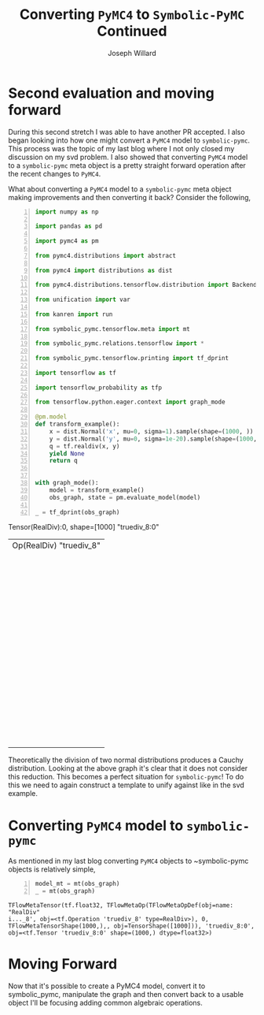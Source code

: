 #+LaTeX_HEADER: \usepackage{amsmath, amsfonts, listings, amsthm, mathtools, graphicx, tkz-graph, tikz, outlines, fixmath, marginnote, pdfpages, mathrsfs, mathtools, inputenc, todonotes, placeins, bm}
#+Title: Converting ~PyMC4~ to ~Symbolic-PyMC~ Continued
#+AUTHOR: Joseph Willard
#+LaTeX: \setcounter{secnumdepth}{0}
#+LaTeX: \newpage
#+STARTUP: hideblocks indent hidestars
#+OPTIONS: ^:nil toc:nil d:(not "logbook" "todo" "note" "notes") tex:t |:t broken-links:mark
#+SELECT_TAGS: export
#+EXCLUDE_TAGS: noexport

#+PROPERTY: header-args :session tf :exports both :eval never-export :results output drawer replace
#+PROPERTY: header-args:text :eval never
#+OPTIONS: toc:nil

* Second evaluation and moving forward
During this second stretch I was able to have another PR accepted. I
also began looking into how one might convert a ~PyMC4~ model to
~symbolic-pymc~. This process was the topic of my last blog where I
not only closed my discussion on my svd problem. I also showed that
converting ~PyMC4~ model to a ~symbolic-pymc~ meta object is a pretty
straight forward operation after the recent changes to ~PyMC4~. 

    What about converting a ~PyMC4~ model to a ~symbolic-pymc~ meta object
making improvements and then converting it back? Consider the following,

#+BEGIN_SRC python -n :exports both :results output :wrap "src python :eval never"
  import numpy as np

  import pandas as pd

  import pymc4 as pm

  from pymc4.distributions import abstract

  from pymc4 import distributions as dist

  from pymc4.distributions.tensorflow.distribution import BackendDistribution

  from unification import var

  from kanren import run

  from symbolic_pymc.tensorflow.meta import mt

  from symbolic_pymc.relations.tensorflow import *

  from symbolic_pymc.tensorflow.printing import tf_dprint

  import tensorflow as tf

  import tensorflow_probability as tfp

  from tensorflow.python.eager.context import graph_mode  

  @pm.model
  def transform_example():
      x = dist.Normal('x', mu=0, sigma=1).sample(shape=(1000, ))
      y = dist.Normal('y', mu=0, sigma=1e-20).sample(shape=(1000, ))
      q = tf.realdiv(x, y)
      yield None
      return q


  with graph_mode():
      model = transform_example()
      obs_graph, state = pm.evaluate_model(model)

  _ = tf_dprint(obs_graph)
#+END_SRC

#+RESULTS:
:RESULTS:
Tensor(RealDiv):0,	shape=[1000]	"truediv_8:0"
|  Op(RealDiv)	"truediv_8"
|  |  Tensor(Reshape):0,	shape=[1000]	"x_9_1/sample/Reshape:0"
|  |  |  Op(Reshape)	"x_9_1/sample/Reshape"
|  |  |  |  Tensor(Add):0,	shape=[1000]	"x_9_1/sample/add:0"
|  |  |  |  |  Op(Add)	"x_9_1/sample/add"
|  |  |  |  |  |  Tensor(Mul):0,	shape=[1000]	"x_9_1/sample/mul:0"
|  |  |  |  |  |  |  Op(Mul)	"x_9_1/sample/mul"
|  |  |  |  |  |  |  |  Tensor(Add):0,	shape=[1000]	"x_9_1/sample/random_normal:0"
|  |  |  |  |  |  |  |  |  Op(Add)	"x_9_1/sample/random_normal"
|  |  |  |  |  |  |  |  |  |  Tensor(Mul):0,	shape=[1000]	"x_9_1/sample/random_normal/mul:0"
|  |  |  |  |  |  |  |  |  |  |  Op(Mul)	"x_9_1/sample/random_normal/mul"
|  |  |  |  |  |  |  |  |  |  |  |  Tensor(RandomStandardNormal):0,	shape=[1000]	"x_9_1/sample/random_normal/RandomStandardNormal:0"
|  |  |  |  |  |  |  |  |  |  |  |  |  Op(RandomStandardNormal)	"x_9_1/sample/random_normal/RandomStandardNormal"
|  |  |  |  |  |  |  |  |  |  |  |  |  |  Tensor(ConcatV2):0,	shape=[1]	"x_9_1/sample/concat:0"
|  |  |  |  |  |  |  |  |  |  |  |  |  |  |  Op(ConcatV2)	"x_9_1/sample/concat"
|  |  |  |  |  |  |  |  |  |  |  |  |  |  |  |  Tensor(Const):0,	shape=[1]	"x_9_1/sample/concat/values_0:0"
|  |  |  |  |  |  |  |  |  |  |  |  |  |  |  |  Tensor(Identity):0,	shape=[0]	"x_9_1/sample/x_9/batch_shape_tensor/batch_shape:0"
|  |  |  |  |  |  |  |  |  |  |  |  |  |  |  |  |  Op(Identity)	"x_9_1/sample/x_9/batch_shape_tensor/batch_shape"
|  |  |  |  |  |  |  |  |  |  |  |  |  |  |  |  |  |  Tensor(Const):0,	shape=[0]	"x_9_1/sample/x_9/batch_shape_tensor/Const:0"
|  |  |  |  |  |  |  |  |  |  |  |  |  |  |  |  Tensor(Const):0,	shape=[]	"x_9_1/sample/concat/axis:0"
|  |  |  |  |  |  |  |  |  |  |  |  Tensor(Const):0,	shape=[]	"x_9_1/sample/random_normal/stddev:0"
|  |  |  |  |  |  |  |  |  |  Tensor(Const):0,	shape=[]	"x_9_1/sample/random_normal/mean:0"
|  |  |  |  |  |  |  |  Tensor(Const):0,	shape=[]	"x_9/scale:0"
|  |  |  |  |  |  Tensor(Const):0,	shape=[]	"x_9/loc:0"
|  |  |  |  Tensor(ConcatV2):0,	shape=[1]	"x_9_1/sample/concat_1:0"
|  |  |  |  |  Op(ConcatV2)	"x_9_1/sample/concat_1"
|  |  |  |  |  |  Tensor(Const):0,	shape=[1]	"x_9_1/sample/sample_shape:0"
|  |  |  |  |  |  Tensor(StridedSlice):0,	shape=[0]	"x_9_1/sample/strided_slice:0"
|  |  |  |  |  |  |  Op(StridedSlice)	"x_9_1/sample/strided_slice"
|  |  |  |  |  |  |  |  Tensor(Const):0,	shape=[1]	"x_9_1/sample/Shape:0"
|  |  |  |  |  |  |  |  Tensor(Const):0,	shape=[1]	"x_9_1/sample/strided_slice/stack:0"
|  |  |  |  |  |  |  |  Tensor(Const):0,	shape=[1]	"x_9_1/sample/strided_slice/stack_1:0"
|  |  |  |  |  |  |  |  Tensor(Const):0,	shape=[1]	"x_9_1/sample/strided_slice/stack_2:0"
|  |  |  |  |  |  Tensor(Const):0,	shape=[]	"x_9_1/sample/concat_1/axis:0"
|  |  Tensor(Reshape):0,	shape=[1000]	"y_9_1/sample/Reshape:0"
|  |  |  Op(Reshape)	"y_9_1/sample/Reshape"
|  |  |  |  Tensor(Add):0,	shape=[1000]	"y_9_1/sample/add:0"
|  |  |  |  |  Op(Add)	"y_9_1/sample/add"
|  |  |  |  |  |  Tensor(Mul):0,	shape=[1000]	"y_9_1/sample/mul:0"
|  |  |  |  |  |  |  Op(Mul)	"y_9_1/sample/mul"
|  |  |  |  |  |  |  |  Tensor(Add):0,	shape=[1000]	"y_9_1/sample/random_normal:0"
|  |  |  |  |  |  |  |  |  Op(Add)	"y_9_1/sample/random_normal"
|  |  |  |  |  |  |  |  |  |  Tensor(Mul):0,	shape=[1000]	"y_9_1/sample/random_normal/mul:0"
|  |  |  |  |  |  |  |  |  |  |  Op(Mul)	"y_9_1/sample/random_normal/mul"
|  |  |  |  |  |  |  |  |  |  |  |  Tensor(RandomStandardNormal):0,	shape=[1000]	"y_9_1/sample/random_normal/RandomStandardNormal:0"
|  |  |  |  |  |  |  |  |  |  |  |  |  Op(RandomStandardNormal)	"y_9_1/sample/random_normal/RandomStandardNormal"
|  |  |  |  |  |  |  |  |  |  |  |  |  |  Tensor(ConcatV2):0,	shape=[1]	"y_9_1/sample/concat:0"
|  |  |  |  |  |  |  |  |  |  |  |  |  |  |  Op(ConcatV2)	"y_9_1/sample/concat"
|  |  |  |  |  |  |  |  |  |  |  |  |  |  |  |  Tensor(Const):0,	shape=[1]	"y_9_1/sample/concat/values_0:0"
|  |  |  |  |  |  |  |  |  |  |  |  |  |  |  |  Tensor(Identity):0,	shape=[0]	"y_9_1/sample/y_9/batch_shape_tensor/batch_shape:0"
|  |  |  |  |  |  |  |  |  |  |  |  |  |  |  |  |  Op(Identity)	"y_9_1/sample/y_9/batch_shape_tensor/batch_shape"
|  |  |  |  |  |  |  |  |  |  |  |  |  |  |  |  |  |  Tensor(Const):0,	shape=[0]	"y_9_1/sample/y_9/batch_shape_tensor/Const:0"
|  |  |  |  |  |  |  |  |  |  |  |  |  |  |  |  Tensor(Const):0,	shape=[]	"y_9_1/sample/concat/axis:0"
|  |  |  |  |  |  |  |  |  |  |  |  Tensor(Const):0,	shape=[]	"y_9_1/sample/random_normal/stddev:0"
|  |  |  |  |  |  |  |  |  |  Tensor(Const):0,	shape=[]	"y_9_1/sample/random_normal/mean:0"
|  |  |  |  |  |  |  |  Tensor(Const):0,	shape=[]	"y_9/scale:0"
|  |  |  |  |  |  Tensor(Const):0,	shape=[]	"y_9/loc:0"
|  |  |  |  Tensor(ConcatV2):0,	shape=[1]	"y_9_1/sample/concat_1:0"
|  |  |  |  |  Op(ConcatV2)	"y_9_1/sample/concat_1"
|  |  |  |  |  |  Tensor(Const):0,	shape=[1]	"y_9_1/sample/sample_shape:0"
|  |  |  |  |  |  Tensor(StridedSlice):0,	shape=[0]	"y_9_1/sample/strided_slice:0"
|  |  |  |  |  |  |  Op(StridedSlice)	"y_9_1/sample/strided_slice"
|  |  |  |  |  |  |  |  Tensor(Const):0,	shape=[1]	"y_9_1/sample/Shape:0"
|  |  |  |  |  |  |  |  Tensor(Const):0,	shape=[1]	"y_9_1/sample/strided_slice/stack:0"
|  |  |  |  |  |  |  |  Tensor(Const):0,	shape=[1]	"y_9_1/sample/strided_slice/stack_1:0"
|  |  |  |  |  |  |  |  Tensor(Const):0,	shape=[1]	"y_9_1/sample/strided_slice/stack_2:0"
|  |  |  |  |  |  Tensor(Const):0,	shape=[]	"y_9_1/sample/concat_1/axis:0"
:END:

Theoretically the division of two normal distributions produces a
Cauchy distribution. Looking at the above graph it's clear that it
does not consider this reduction. This becomes a perfect situation for
~symbolic-pymc~! To do this we need to again construct a template to
unify against like in the svd example. 

* Converting ~PyMC4~ model to ~symbolic-pymc~
As mentioned in my last blog converting ~PyMC4~ objects to
~symbolic-pymc objects is relatively simple,

 #+BEGIN_SRC python  -n :results value pp :wrap "src python :eval never"
   model_mt = mt(obs_graph)
   _ = mt(obs_graph)
 #+END_SRC

 #+RESULTS:
 : TFlowMetaTensor(tf.float32, TFlowMetaOp(TFlowMetaOpDef(obj=name: "RealDiv"
 : i..._8', obj=<tf.Operation 'truediv_8' type=RealDiv>), 0, TFlowMetaTensorShape(1000,),, obj=TensorShape([1000])), 'truediv_8:0', obj=<tf.Tensor 'truediv_8:0' shape=(1000,) dtype=float32>)

* COMMENT manipulating the ~symbolic-pymc~ graph
This is where things become difficult and encapsulates my work moving
forward. To manipulate the graph we would do the following.

#+BEGIN_SRC python -n :exports both :results output :wrap "src python :eval never"
  from kanren import lall, eq, run
  from unification import var
  from symbolic_pymc.relations.graph import graph_applyo
  from symbolic_pymc.etuple import ExpressionTuple
  from tensorflow_probability.python.internal import tensor_util

  def cauchy_reduceo(expanded_term, reduced_term):
      X_mt = tfp_normal(0, 1)
      Y_mt = tfp_normal(0, 1)
      cauchy_mt = tfp_cauchy(0, 1)
      Q_mt = mt.realdiv(X_mt, Y_mt, name=var())
      return lall(eq(expanded_term, Q_mt),
                  eq(reduced_term, cauchy_mt))

  def simplify_graph(expanded_term):
      with graph_mode():
          expanded_term = mt(expanded_term)
          reduced_term = var()
          graph_goal = graph_applyo(cauchy_reduceo, expanded_term, reduced_term)
          res = run(1, reduced_term, graph_goal)
          res_tf = res[0].eval_obj.reify()
          return res_tf


  def tfp_normal(loc, scale, n=1000):
      # might need n (to track)

      sampled = var()
      return mt.add(mt.mul(sampled, scale, name=var()), loc, name=var())


  def tfp_cauchy(loc, scale, n=1000):

      shape = mt.concat(0, [[n], batch_shape_tensor(loc, scale)])
      probs = mt.random.uniform(shape=shape.obj, minval=0., maxval=1.)
      return mt.add(float(loc),
                    mt.mul(float(scale),
                           mt.tan(mt.mul(np.pi, mt.sub(probs, .5, name=var())), 
                                  name=var()), name=var()), name=var())


  def batch_shape_tensor(loc, scale):
    t = mt.broadcast_dynamic_shape(
        mt.shape(input=tensor_util.convert_immutable_to_tensor(loc)),
        mt.shape(input=tensor_util.convert_immutable_to_tensor(scale)))
    return t
#+END_SRC

#+RESULTS:
#+BEGIN_src python :eval never
#+END_src

In the above code tfp_normal and tfp_cauchy are created to unify
against tfp.distributions.normal and tfp.distributions.cauchy. Now
would be a good time to mention that symbolic-pymc no longer disables
eager mode by default. The way around this is with tensorflow's own
graph_mode as shown above in simplify_graph.

Another thing to point out is that symbolic-pymc has access to most of
tensorflow's api and using it is as simple as calling "mt.API_NAME"
for example mt.add(1, 2). What this does in the background is searches
for the operation through op_def_library.OpDefLibrary and returns the
corresponding meta object. It is important to use the "mt"
representation because it allows us to use logic variables; var() from
the unification library.

#+BEGIN_SRC python -n :exports both :results output :wrap "src python :eval never"
  with graph_mode():
      X_mt = mt.reshape(tfp_normal(0, 1), shape=(1000,), name=var())
      Y_mt = mt.reshape(tfp_normal(0, 1), shape=(1000,), name=var())
      Q_mt = mt.realdiv(X_mt, Y_mt, name=var())

  _ = tf_dprint(Q_mt)
#+END_SRC

#+RESULTS:
#+BEGIN_src python :eval never
Tensor(RealDiv):0,	shape=Unknown	"~_6368"
|  Op(RealDiv)	"~_6365"
|  |  Tensor(Reshape):0,	shape=Unknown	"~_6352"
|  |  |  Op(Reshape)	"~_6349"
|  |  |  |  Tensor(Add):0,	shape=Unknown	"~_6348"
|  |  |  |  |  Op(Add)	"~_6345"
|  |  |  |  |  |  Tensor(Mul):0,	shape=Unknown	"~_6344"
|  |  |  |  |  |  |  Op(Mul)	"~_6341"
|  |  |  |  |  |  |  |  Tensor(Add):0,	shape=[1000]	"random_normal_1353:0"
|  |  |  |  |  |  |  |  |  Op(Add)	"random_normal_1353"
|  |  |  |  |  |  |  |  |  |  Tensor(Mul):0,	shape=[1000]	"random_normal_1353/mul:0"
|  |  |  |  |  |  |  |  |  |  |  Op(Mul)	"random_normal_1353/mul"
|  |  |  |  |  |  |  |  |  |  |  |  Tensor(RandomStandardNormal):0,	shape=[1000]	"random_normal_1353/RandomStandardNormal:0"
|  |  |  |  |  |  |  |  |  |  |  |  |  Op(RandomStandardNormal)	"random_normal_1353/RandomStandardNormal"
|  |  |  |  |  |  |  |  |  |  |  |  |  |  Tensor(Const):0,	shape=Unknown	"random_normal_1353/shape:0"
|  |  |  |  |  |  |  |  |  |  |  |  Tensor(Const):0,	shape=Unknown	"random_normal_1353/stddev:0"
|  |  |  |  |  |  |  |  |  |  Tensor(Const):0,	shape=Unknown	"random_normal_1353/mean:0"
|  |  |  |  |  |  |  |  Tensor(Const):0,	shape=Unknown	"Const_17689:0"
|  |  |  |  |  |  Tensor(Const):0,	shape=Unknown	"Const_17690:0"
|  |  |  |  (TFlowMetaConstant(obj=<tf.Tensor 'Const_17691:0' shape=() dtype=int32>),)
|  |  Tensor(Reshape):0,	shape=Unknown	"~_6364"
|  |  |  Op(Reshape)	"~_6361"
|  |  |  |  Tensor(Add):0,	shape=Unknown	"~_6360"
|  |  |  |  |  Op(Add)	"~_6357"
|  |  |  |  |  |  Tensor(Mul):0,	shape=Unknown	"~_6356"
|  |  |  |  |  |  |  Op(Mul)	"~_6353"
|  |  |  |  |  |  |  |  Tensor(Add):0,	shape=[1000]	"random_normal_1354:0"
|  |  |  |  |  |  |  |  |  ...
|  |  |  |  |  |  |  |  Tensor(Const):0,	shape=Unknown	"Const_17696:0"
|  |  |  |  |  |  Tensor(Const):0,	shape=Unknown	"Const_17697:0"
|  |  |  |  (TFlowMetaConstant(obj=<tf.Tensor 'Const_17698:0' shape=() dtype=int32>),)
#+END_src


* Moving Forward
Now that it's possible to create a PyMC4 model, convert it to
symbolic_pymc, manipulate the graph and then convert back to a usable
object I'll be focusing adding common algebraic operations.
* Next steps :noexport:
Using the above template we need to match it to our model. Following
this we can replace it with a Cauchy representation and translate that
back for use. To properly unify it though we need to make certain
fields logic variables. This is where the next issue that needs to be
tackled starts. In particular, one of the objects that "mt" does not
properly use is ~tf.random.normal~. I need this to work to apply the
correct logic variables to make unification possible. In the next few
weeks I'll be tackling this as well as adding basic algebra substitutions.
 
* Converting ~symbolic-pymc model to ~PyMC4~ :noexport:
After we've manipulated the graph we now need to convert the resulting
object back. We can do this with the following,

* Ideas                                                            :noexport:
** Look at Automatic Re-centering and Re-scaling
*** Convert to pymc4 using tensorflow
**** Look at https://colab.research.google.com/github/tensorflow/probability/blob/master/tensorflow_probability/examples/jupyter_notebooks/HLM_TFP_R_Stan.ipynb#scrollTo=QkchUh3V382r 
***** Section 6

* Porting theano ideas :noexport:
#+NAME:
#+BEGIN_SRC python -n :exports both :results output
  def optimize_graph(x, optimization, return_graph=None, in_place=False):
      """Easily optimize Theano graphs.

      Apply an optimization to either the graph formed by a Theano variable or an
      existing graph and return the resulting optimized graph.

      When given an existing `FunctionGraph`, the optimization is
      performed without side-effects (i.e. won't change the given graph).

      """
      if not isinstance(x, tt_FunctionGraph):
          inputs = tt_inputs([x])
          outputs = [x]
          model_memo = clone_get_equiv(inputs, outputs, copy_orphans=False)
          cloned_inputs = [model_memo[i] for i in inputs if not isinstance(i, tt.Constant)]
          cloned_outputs = [model_memo[i] for i in outputs]

          x_graph = FunctionGraph(cloned_inputs, cloned_outputs, clone=False)
          x_graph.memo = model_memo

          if return_graph is None:
              return_graph = False
      else:
          x_graph = x

          if return_graph is None:
              return_graph = True

      x_graph_opt = x_graph if in_place else x_graph.clone()
      _ = optimization.optimize(x_graph_opt)

      if return_graph:
          res = x_graph_opt
      else:
          res = x_graph_opt.outputs
          if len(res) == 1:
              res, = res
      return res


  def canonicalize(x, **kwargs):
      """Canonicalize a Theano variable and/or graph."""
      return optimize_graph(x, canonicalize_opt, **kwargs)

#+END_SRC

#+CAPTION:

* work :noexport:

#+BEGIN_SRC python -n :exports both :results output
  import numpy as np
  import pandas as pd

  import pymc4 as pm

  from pymc4.distributions import abstract

  from pymc4 import distributions as dist

  from pymc4.distributions.tensorflow.distribution import BackendDistribution

  from unification import var

  from kanren import run

  from symbolic_pymc.tensorflow.meta import mt

  from symbolic_pymc.relations.tensorflow import *

  import tensorflow as tf

  import tensorflow_probability as tfp

  from tensorflow.python.eager.context import graph_mode

  from symbolic_pymc.tensorflow.printing import tf_dprint
  # from tensorflow.python.framework.ops import disable_eager_execution
  # disable_eager_execution()

  data = pd.read_csv('https://github.com/pymc-devs/pymc3/raw/master/pymc3/examples/data/radon.csv')
  county_names = data.county.unique()
  county_idx = data.county_code.values

  n_counties = len(data.county.unique())

  @pm.model
  def model_centered():
      mu_a = yield dist.Normal('mu_a', mu=0., sigma=100**2)
      sigma_a = yield dist.HalfNormal('sigma_a', mu=0., sigma=100**2)
      mu_b = yield dist.Normal('mu_b', mu=0., sigma=100**2)
      sigma_b = yield dist.HalfNormal('sigma_b', mu=0., sigma=100**2)
      # this gets recentered and rescaled:
      # N(mu_a, sigma_a**2) == sigma_a * N(0, 1) + mu_a
      a = yield dist.Normal('a', mu=mu_a, sigma=sigma_a, shape=n_counties)
      # this gets recentered and rescaled:
      # N(mu_b, sigma_b**2) == sigma_b * N(0, 1) + mu_b
      b = yield dist.Normal('b', mu=mu_b, sigma=sigma_b, shape=n_counties)    
      eps = yield dist.HalfNormal('eps', mu=0., sigma=100**2)
      radon_like = yield dist.Normal('radon_like',
                                     mu=a + b * data.floor.values,
                                     sigma=eps,
                                     observed=data.log_radon)
      return radon_like

  with graph_mode():
      model = model_centered()
      ret, state = pm.evaluate_model(model)
      test = state.collect_log_prob()



  @pm.model
  def transform_example():
      x = dist.Normal('x', mu=0, sigma=1).sample(shape=(1000, ))
      y = dist.Normal('y', mu=0, sigma=1e-20).sample(shape=(1000, ))
      #z = yield dist.Normal('z', mu=x/y, sigma=x/y)
      q = x/y
      yield None
      return q


  with graph_mode():
      model = transform_example()
      ret, state = pm.evaluate_model(model)
      test = state.collect_log_prob()

  model1 = transform_example()
  ret1, state1 = pm.evaluate_model(model1)
  ret2, state2 = pm.evaluate_model(model1)

  # Make sure to show how the defualt has flaws
#+END_SRC

* Questions                                                        :noexport:
In the following code I am able to convert the objects to their
~symbolic-pymc~ objects. However, the goals evaluate and return
nothing.

#+BEGIN_SRC python -n :exports both :results output
  from kanren import lall, eq, run

  from unification import var

  import numpy as np

  import pandas as pd

  import pymc4 as pm

  from pymc4 import distributions as dist

  from symbolic_pymc.relations.graph import graph_applyo

  from symbolic_pymc.etuple import ExpressionTuple

  from symbolic_pymc.tensorflow.meta import mt

  from symbolic_pymc.relations.tensorflow import *

  from symbolic_pymc.tensorflow.printing import tf_dprint

  import tensorflow as tf

  import tensorflow_probability as tfp

  from tensorflow.python.eager.context import graph_mode

  from tensorflow_probability.python.internal import tensor_util


  @pm.model
  def transform_example():
      x = dist.Normal('x', mu=0, sigma=1).sample(shape=(1000, ))
      y = dist.Normal('y', mu=0, sigma=1e-20).sample(shape=(1000, ))
      #z = yield dist.Normal('z', mu=x/y, sigma=x/y)
      q = x/y
      yield None
      return q


  with graph_mode():
      model = transform_example()
      obs_graph, state = pm.evaluate_model(model)

  def cauchy_reduceo(expanded_term, reduced_term):
      X_mt = tfp_normal(0, 1)
      Y_mt = tfp_normal(0, 1)
      cauchy_mt = tfp_cauchy(0, 1)
      Q_mt = mt.realdiv(X_mt, Y_mt, name=var())
      return lall(eq(expanded_term, Q_mt),
                  eq(reduced_term, cauchy_mt))

  # simplify_graph(obs_graph)
  def simplify_graph(expanded_term):
      expanded_term = mt(expanded_term)
      reduced_term = var()

      graph_goal = graph_applyo(cauchy_reduceo, expanded_term, reduced_term)
      res = run(1, reduced_term, graph_goal)
      res_tf = res[0].eval_obj.reify()
      return res_tf


  def tfp_normal(loc, scale):
      # might need n (to track)
      with graph_mode():          
          sampled = mt.random.normal(
              shape=(1000, ), mean=0., stddev=1., dtype=tf.float32, seed=None)
          # need to use corresponding mt operator (mt.add, mt.mul?)
          return mt.add(mt.mul(sampled, scale), loc)


  # Use tfp cauchy (sample) and expression tuples
  def tfp_cauchy(loc, scale, n=1000):
      with graph_mode():
          shape = mt.concat(0, [[n], batch_shape_tensor(loc, scale)])
          probs = mt.random.uniform(
              shape=shape.obj, minval=0., maxval=1., dtype=tf.float32, seed=None)
          return mt.add(float(loc),
                        mt.mul(float(scale),
                               mt.tan(mt.mul(np.pi, mt.sub(probs, .5)))))


  def batch_shape_tensor(loc, scale):
    t = tf.broadcast_dynamic_shape(
        tf.shape(input=tensor_util.convert_immutable_to_tensor(loc)),#, out_type=tf.float32),
        tf.shape(input=tensor_util.convert_immutable_to_tensor(scale)))#, out_type=tf.float32))
    return t

  simplify_graph(obs_graph)
#+END_SRC

#+RESULTS:
:RESULTS:
Traceback (most recent call last):
  File "<stdin>", line 1, in <module>
  File "/tmp/babel-16192gjW/python-16192Ysb", line 91, in <module>
    simplify_graph(obs_graph)
  File "/tmp/babel-16192gjW/python-16192Ysb", line 61, in simplify_graph
    res_tf = res[0].eval_obj.reify()
IndexError: tuple index out of range
:END:


#+NAME:
#+BEGIN_SRC python -n :exports both :results output
  from kanren import lall, eq, run

  from unification import var, unify

  import numpy as np

  import pandas as pd

  import pymc4 as pm

  from pymc4 import distributions as dist

  from symbolic_pymc.utils import meta_parts_unequal

  from symbolic_pymc.relations.graph import graph_applyo

  from symbolic_pymc.etuple import ExpressionTuple, etuple

  from symbolic_pymc.tensorflow.meta import mt, TFlowMetaOpDef

  from symbolic_pymc.relations.tensorflow import *

  from symbolic_pymc.tensorflow.printing import tf_dprint

  import tensorflow as tf

  import tensorflow_probability as tfp

  from tensorflow.python.eager.context import graph_mode

  from tensorflow_probability.python.internal import tensor_util


  @pm.model
  def transform_example():
      x = dist.Normal('x', mu=0, sigma=1).sample(shape=(1000, ))
      y = dist.Normal('y', mu=0, sigma=1e-20).sample(shape=(1000, ))
      q = x/y
      yield None
      return q


  with graph_mode():
      model = transform_example()
      obs_graph, state = pm.evaluate_model(model)


  def cauchy_reduceo(expanded_term, reduced_term):
      X_mt = mt.reshape(tfp_normal(0, 1), shape=(1000,), name=var())
      Y_mt = mt.reshape(tfp_normal(0, 1), shape=(1000,), name=var())
      cauchy_mt = tfp_cauchy(0, 1)
      Q_mt = mt.realdiv(X_mt, Y_mt, name=var())
      from IPython.core.debugger import set_trace; set_trace()
      return lall(eq(expanded_term, Q_mt),
                  eq(reduced_term, cauchy_mt))


  # simplify_graph(obs_graph)
  def simplify_graph(expanded_term):
      with graph_mode():
          expanded_term = mt(expanded_term)
          reduced_term = var()
          graph_goal = graph_applyo(cauchy_reduceo, expanded_term, reduced_term)
          res = run(1, reduced_term, graph_goal)
          res_tf = res[0].eval_obj.reify()
          return res_tf


  def tfp_normal(loc, scale):
      #batch_shape_tensor(loc, scale)]
      # might need n (to track)
      shape = mt.concat(0, [[1000], batch_shape_tensor(loc, scale)], name=var())
      # # fixing names
      # shape.name = var()
      # shape.inputs[0].name = var()
      # shape.inputs[1][1].name = var()
      # shape.inputs[1][1].inputs[0].name = var()
      # shape.inputs[1][1].inputs[0].op.name = var()
      # shape.inputs[1][1].inputs[0].op.node_def.name = var()
      sampled = mt.random.normal(shape=shape.obj, mean=0, stddev=1)
      # need to use corresponding mt operator (mt.add, mt.mul?)
      #return shape, sampled
      return mt.add(mt.mul(sampled, scale, name=var()), loc, name=var())


  # Use tfp cauchy (sample) and expression tuples
  def tfp_cauchy(loc, scale, n=1000):
      #shape = mt.concat(0, [[n], batch_shape_tensor(loc, scale)])
      probs = mt.random.uniform(
          shape=(1000,), minval=0., maxval=1.,
          dtype=tf.float32, seed=None)
      return mt.add(float(loc),
                    mt.mul(float(scale),
                           mt.tan(mt.mul(np.pi, mt.sub(probs, .5)))))


  def batch_shape_tensor(loc, scale):
      t = mt.broadcast_dynamic_shape(
          mt.shape(input=tensor_util.convert_immutable_to_tensor(loc)),
          mt.shape(input=tensor_util.convert_immutable_to_tensor(scale)))
      from IPython.core.debugger import set_trace; set_trace()
      return t

  #simplify_graph(obs_graph)

  def test():
      with graph_mode():
          X_mt = mt.reshape(tfp_normal(0, 1), shape=(1000,), name=var())
          Y_mt = mt.reshape(tfp_normal(0, 1), shape=(1000,), name=var())
          cauchy_mt = tfp_cauchy(0, 1)
          #Q_mt = mt.realdiv(X_mt, Y_mt, name=var(), dtype=var())
          Q_mt = mt.realdiv(X_mt, Y_mt, name=var())
          # fixing names
          #Q_mt.dtype = tf.float32
          #Q_mt.op.inputs[0].inputs[0].inputs[0].inputs[0].name = var()
      return Q_mt

  #run(1, x, eq(mt(obs_graph), t))
  #run(1, t, eq(t, mt(obs_graph)))
  def test1():
      with graph_mode():
          #t = etuple(mt.random.normal(mean=0, stddev=1, shape=(1000,), name=var()))
          #t = mt.randomstandardnormal(mean=0, stddev=1, shape=(1000,), name=var())
          #t = mt.random.normal(mean=0, stddev=1, shape=(1000,),  name=var())
          r = mt.add(1, 2, name=var())
          return r#t, r
  #tfp_normal(0, 1)

  # with graph_mode():
  #     mt.random.normal(mean=0, stddev=1, shape=(1000,),  name=var())
#+END_SRC

#+CAPTION:
